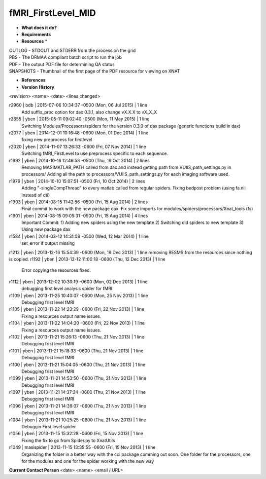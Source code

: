 fMRI_FirstLevel_MID
===================

* **What does it do?**

* **Requirements**

* **Resources** *
| OUTLOG - STDOUT and STDERR from the process on the grid
| PBS - The DRMAA compliant batch script to run the job
| PDF - The output PDF file for determining QA status
| SNAPSHOTS - Thumbnail of the first page of the PDF resource for viewing on XNAT

* **References**

* **Version History**
<revision> <name> <date> <lines changed>

r2960 | bdb | 2015-07-06 10:34:37 -0500 (Mon, 06 Jul 2015) | 1 line
	Add suffix_proc option for dax 0.3.1, also change vX.X.X to vX_X_X
r2655 | yben | 2015-05-11 09:02:40 -0500 (Mon, 11 May 2015) | 1 line
	Switching Modules/Processors/spiders for the version 0.3.0 of dax package (generic functions build in dax)
r2077 | yben | 2014-12-01 10:16:48 -0600 (Mon, 01 Dec 2014) | 1 line
	fixing new preprocess for firstlevel
r2020 | yben | 2014-11-07 13:26:33 -0600 (Fri, 07 Nov 2014) | 1 line
	Switching fMRI_FirstLevel to use preprocess specific to each sequence.
r1992 | yben | 2014-10-16 12:46:53 -0500 (Thu, 16 Oct 2014) | 2 lines
	Removing MASIMATLAB_PATH called from dax and instead getting path from VUIIS_path_settings.py in processors/
	Adding all the path to processors/VUIIS_path_settings.py for each imaging software used.
r1979 | yben | 2014-10-10 15:07:51 -0500 (Fri, 10 Oct 2014) | 2 lines
	Adding "-singleCompThread" to every matlab called from regular spiders.
	Fixing bedpost problem (using fa.nii instead of dti)
r1903 | yben | 2014-08-15 11:42:56 -0500 (Fri, 15 Aug 2014) | 2 lines
	Final commit to work with the new package dax.
	Fix some imports for modules/spiders/processors/Xnat_tools (fs)
r1901 | yben | 2014-08-15 09:05:31 -0500 (Fri, 15 Aug 2014) | 4 lines
	Important Commit:
	1) Adding new spiders using the new template
	2) Switching old spiders to new template
	3) Using new package dax
r1584 | yben | 2014-03-12 14:31:08 -0500 (Wed, 12 Mar 2014) | 1 line
	set_error if output missing
r1212 | yben | 2013-12-16 15:54:39 -0600 (Mon, 16 Dec 2013) | 1 line
removing RESMS from the resources since nothing is copied.
r1192 | yben | 2013-12-12 11:00:18 -0600 (Thu, 12 Dec 2013) | 1 line
	Error copying the resources fixed.
r1112 | yben | 2013-12-02 10:30:19 -0600 (Mon, 02 Dec 2013) | 1 line
	debugging first level analysis spider for fMRI
r1109 | yben | 2013-11-25 10:40:07 -0600 (Mon, 25 Nov 2013) | 1 line
	Debugging frist level fMRI
r1105 | yben | 2013-11-22 14:23:29 -0600 (Fri, 22 Nov 2013) | 1 line
	Fixing a resources output name issues.
r1104 | yben | 2013-11-22 14:04:20 -0600 (Fri, 22 Nov 2013) | 1 line
	Fixing a resources output name issues.
r1102 | yben | 2013-11-21 15:26:13 -0600 (Thu, 21 Nov 2013) | 1 line
	Debugging frist level fMRI
r1101 | yben | 2013-11-21 15:18:33 -0600 (Thu, 21 Nov 2013) | 1 line
	Debugging frist level fMRI
r1100 | yben | 2013-11-21 15:04:05 -0600 (Thu, 21 Nov 2013) | 1 line
	Debugging frist level fMRI
r1099 | yben | 2013-11-21 14:53:50 -0600 (Thu, 21 Nov 2013) | 1 line
	Debugging frist level fMRI
r1097 | yben | 2013-11-21 14:37:24 -0600 (Thu, 21 Nov 2013) | 1 line
	Debugging frist level fMRI
r1096 | yben | 2013-11-21 14:36:07 -0600 (Thu, 21 Nov 2013) | 1 line
	Debugging frist level fMRI
r1084 | yben | 2013-11-21 10:25:25 -0600 (Thu, 21 Nov 2013) | 1 line
	Debuggin First level spider
r1056 | yben | 2013-11-15 15:32:28 -0600 (Fri, 15 Nov 2013) | 1 line
	Fixing the fix to go from Spider.py to XnatUtils
r1049 | masispider | 2013-11-15 13:35:55 -0600 (Fri, 15 Nov 2013) | 1 line
	Organizing the folder in a better way with the cci package comming out soon. One folder for the processors, one for the modules and one for the spider working with the new way

**Current Contact Person**
<date> <name> <email / URL> 

